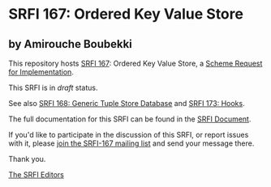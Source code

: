 * SRFI 167: Ordered Key Value Store

** by Amirouche Boubekki

This repository hosts [[https://srfi.schemers.org/srfi-167/][SRFI 167]]: Ordered Key Value Store, a [[https://srfi.schemers.org/][Scheme Request for Implementation]].

This SRFI is in /draft/ status.

See also [[https://srfi.schemers.org/srfi-168/][SRFI 168: Generic Tuple Store Database]] and [[https://srfi.schemers.org/srfi-173/][SRFI 173: Hooks]].

The full documentation for this SRFI can be found in the [[https://srfi.schemers.org/srfi-167/srfi-167.html][SRFI Document]].

If you'd like to participate in the discussion of this SRFI, or report issues with it, please [[https://srfi.schemers.org/srfi-167/][join the SRFI-167 mailing list]] and send your message there.

Thank you.


[[mailto:srfi-editors@srfi.schemers.org][The SRFI Editors]]
